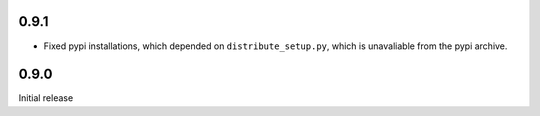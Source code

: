 0.9.1
-----
* Fixed pypi installations, which depended on ``distribute_setup.py``, which
  is unavaliable from the pypi archive.

0.9.0
-----
Initial release
